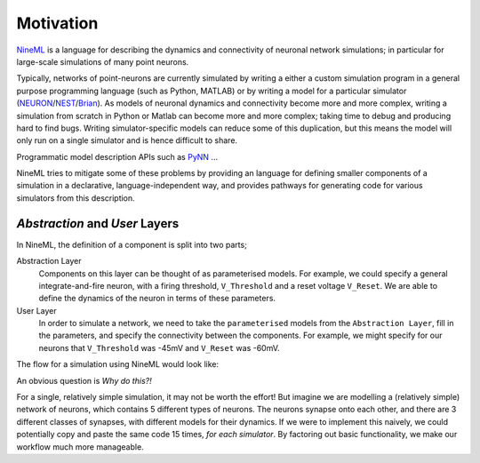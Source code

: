 Motivation
==========

NineML_ is a language for describing the dynamics and connectivity of neuronal network
simulations; in particular for large-scale simulations of many point neurons.

Typically, networks of point-neurons are currently simulated by writing a either a custom
simulation program in a general purpose programming language (such as Python, MATLAB)
or by writing a model for a particular simulator (NEURON_/NEST_/Brian_). As models
of neuronal dynamics and connectivity become more and more complex, writing a
simulation from scratch in Python or Matlab can become more and more complex; taking
time to debug and producing hard to find bugs. Writing simulator-specific models
can reduce some of this duplication, but this means the model will only run on a single simulator
and is hence difficult to share.

Programmatic model description APIs such as PyNN_ ...

.. todo:: complete this intro...


NineML tries to mitigate some of these problems by providing an language for
defining smaller components of a simulation in a declarative, language-independent way, and
provides pathways for generating code for various simulators from this
description.

.. todo::  briefly explain the relationship to NeuroML


*Abstraction* and *User* Layers
--------------------------------

In NineML, the definition of a component is split into two parts;

Abstraction Layer
    Components on this layer can be thought of as parameterised models. For
    example, we could specify a general integrate-and-fire neuron, with a firing
    threshold, ``V_Threshold`` and a reset voltage ``V_Reset``. We are able to
    define the dynamics of the neuron in terms of these parameters.

User Layer
    In order to simulate a network, we need to take the ``parameterised`` models from
    the ``Abstraction Layer``, fill in the parameters, and specify the
    connectivity between the components. For example, we might specify for our
    neurons that ``V_Threshold`` was -45mV and ``V_Reset`` was -60mV.


The flow for a simulation using NineML would look like:

.. image::
    _static/images/AL_UL_Overview.png



An obvious question is `Why do this?!`

For a single, relatively simple simulation, it may not be worth the effort!
But imagine we are modelling a (relatively simple) network of neurons, which
contains 5 different types of neurons. The neurons synapse onto each other,
and there are 3 different classes of synapses, with different models for
their dynamics. If we were to implement this naively, we could potentially
copy and paste the same code 15 times, *for each simulator*. By factoring out
basic functionality, we make our workflow much more manageable.


.. _NineML: http://nineml.net
.. _NEURON: http://www.neuron.yale.edu/neuron/
.. _NEST: http://www.nest-initiative.org
.. _Brian: http://www.briansimulator.org
.. _PyNN: http://neuralensemble.org/PyNN/
